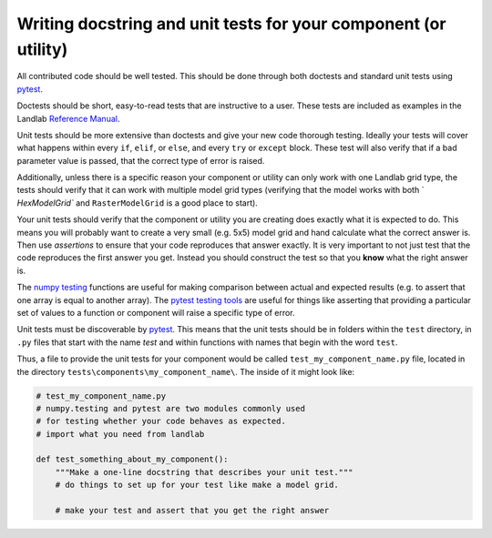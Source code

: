 .. _writing_tests:

================================================================
Writing docstring and unit tests for your component (or utility)
================================================================

All contributed code should be well tested. This should be done through both
doctests and standard unit tests using `pytest <https://docs.pytest.org/en/latest/>`_.

Doctests should be short, easy-to-read tests that are instructive to a user.
These tests are included as examples in the Landlab `Reference Manual <http://landlab.readthedocs.io/en/release/>`_.

Unit tests should be more extensive than doctests and give your new code
thorough testing. Ideally your tests will cover what happens within every
``if``, ``elif``, or ``else``, and every ``try`` or ``except`` block. These
test will also verify that if a bad parameter value is passed, that the correct
type of error is raised.

Additionally, unless there is a specific reason your component or utility can
only work with one Landlab grid type, the tests should verify that it can work
with multiple model grid types (verifying that the model works with both `
`HexModelGrid`` and ``RasterModelGrid`` is a good place to start).

Your unit tests should verify that the component or utility you are creating
does exactly what it is expected to do. This means you will probably want to
create a very small (e.g. 5x5) model grid and hand calculate what the correct
answer is. Then use *assertions* to ensure that your code reproduces that
answer exactly. It is very important to not just test that the code reproduces
the first answer you get. Instead you should construct the test so that you
**know** what the right answer is.

The `numpy testing <https://docs.scipy.org/doc/numpy-1.13.0/reference/routines.testing.html>`_
functions are useful for making comparison between actual and expected results
(e.g. to assert that one array is equal to another array). The
`pytest testing tools <https://docs.pytest.org/en/latest/assert.html>`_ are
useful for things like asserting that providing a particular set of values to
a function or component will raise a specific type of error.

Unit tests must be discoverable by `pytest <https://docs.pytest.org/en/latest/>`_.
This means that the unit tests should be in folders within the ``test``
directory, in ``.py`` files that start with the name `test`
and within functions with names that begin with the word ``test``.

Thus, a file to provide the unit tests for your component would be called
``test_my_component_name.py`` file, located in the directory
``tests\components\my_component_name\``. The inside of it might look like:

.. code-block:: python

   # test_my_component_name.py
   # numpy.testing and pytest are two modules commonly used
   # for testing whether your code behaves as expected.
   # import what you need from landlab

   def test_something_about_my_component():
       """Make a one-line docstring that describes your unit test."""
       # do things to set up for your test like make a model grid.

       # make your test and assert that you get the right answer
